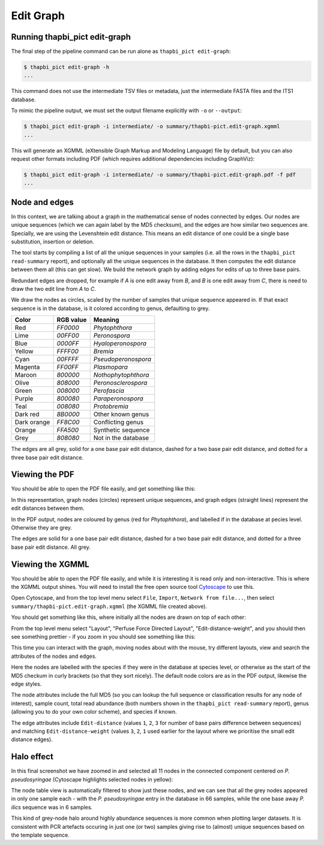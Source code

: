 .. _edit_graph:

Edit Graph
==========

Running thapbi_pict edit-graph
------------------------------

The final step of the pipeline command can be run alone as ``thapbi_pict
edit-graph``:

.. code:: console

    $ thapbi_pict edit-graph -h
    ...

This command does not use the intermediate TSV files or metadata, just the
intermediate FASTA files and the ITS1 database.

To mimic the pipeline output, we must set the output filename explicitly
with ``-o`` or ``--output``:

.. code:: console

    $ thapbi_pict edit-graph -i intermediate/ -o summary/thapbi-pict.edit-graph.xgmml
    ...

This will generate an XGMML (eXtensible Graph Markup and Modeling Language)
file by default, but you can also request other formats including PDF
(which requires additional dependencies including GraphViz):

.. code:: console

    $ thapbi_pict edit-graph -i intermediate/ -o summary/thapbi-pict.edit-graph.pdf -f pdf
    ...

.. WARNING:

    With larger datasets, the edit graph is easily the slowest of the report
    commands, and the PDF output even more so.

Node and edges
--------------

In this context, we are talking about a graph in the mathematical sense of
nodes connected by edges. Our nodes are unique sequences (which we can again
label by the MD5 checksum), and the edges are how similar two sequences are.
Specially, we are using the Levenshtein edit distance. This means an edit
distance of one could be a single base substitution, insertion or deletion.

The tool starts by compiling a list of all the unique sequences in your
samples (i.e. all the rows in the ``thapbi_pict read-summary`` report), and
optionally all the unique sequences in the database. It then computes the
edit distance between them all (this can get slow). We build the network
graph by adding edges for edits of up to three base pairs.

Redundant edges are dropped, for example if *A* is one edit away from *B*,
and *B* is one edit away from *C*, there is need to draw the two edit line
from *A* to *C*.

We draw the nodes as circles, scaled by the number of samples that unique
sequence appeared in. If that exact sequence is in the database, is it colored
according to genus, defaulting to grey.

=========== ========= ===================
Color       RGB value Meaning
=========== ========= ===================
Red         `FF0000`  *Phytophthora*
Lime        `00FF00`  *Peronospora*
Blue        `0000FF`  *Hyaloperonospora*
Yellow      `FFFF00`  *Bremia*
Cyan        `00FFFF`  *Pseudoperonospora*
Magenta     `FF00FF`  *Plasmopara*
Maroon      `800000`  *Nothophytophthora*
Olive       `808000`  *Peronosclerospora*
Green       `008000`  *Perofascia*
Purple      `800080`  *Paraperonospora*
Teal        `008080`  *Protobremia*
Dark red    `8B0000`  Other known genus
Dark orange `FF8C00`  Conflicting genus
Orange      `FFA500`  Synthetic sequence
Grey        `808080`  Not in the database
=========== ========= ===================

The edges are all grey, solid for a one base pair edit distance, dashed for a
two base pair edit distance, and dotted for a three base pair edit distance.

Viewing the PDF
---------------

You should be able to open the PDF file easily, and get something like this:

.. image:: https://user-images.githubusercontent.com/63959/60818082-d7d80100-a194-11e9-8002-7d855c0c0bd1.png

In this representation, graph nodes (circles) represent unique sequences, and
graph edges (straight lines) represent the edit distances between them.

In the PDF output, nodes are coloured by genus (red for *Phytophthora*), and
labelled if in the database at pecies level. Otherwise they are grey.

The edges are solid for a one base pair edit distance, dashed for a two base
pair edit distance, and dotted for a three base pair edit distance. All grey.

Viewing the XGMML
-----------------

You should be able to open the PDF file easily, and while it is interesting
it is read only and non-interactive. This is where the XGMML output shines.
You will need to install the free open source tool  `Cytoscape
<https://cytoscape.org/>`_ to use this.

Open Cytoscape, and from the top level menu select ``File``, ``Import``,
``Network from file...``, then select ``summary/thapbi-pict.edit-graph.xgmml``
(the XGMML file created above).

You should get something like this, where initially all the nodes are drawn
on top of each other:

.. image:: https://user-images.githubusercontent.com/63959/60818958-8af52a00-a196-11e9-9d89-27f5d027f1e7.png

From the top level menu select "Layout", "Perfuse Force Directed Layout",
"Edit-distance-weight", and you should then see something prettier - if
you zoom in you should see something like this:

.. image:: https://user-images.githubusercontent.com/63959/60818965-8d578400-a196-11e9-87ff-467da6fa0353.png

This time you can interact with the graph, moving nodes about with the mouse,
try different layouts, view and search the attributes of the nodes and edges.

Here the nodes are labelled with the species if they were in the database
at species level, or otherwise as the start of the MD5 checkum in curly
brackets (so that they sort nicely). The default node colors are as in the
PDF output, likewise the edge styles.

The node attributes include the full MD5 (so you can lookup the full sequence
or classification results for any node of interest), sample count, total read
abundance (both numbers shown in the ``thapbi_pict read-summary`` report),
genus (allowing you to do your own color scheme), and species if known.

The edge attributes include ``Edit-distance`` (values ``1``, ``2``, ``3``
for number of base pairs difference between sequences) and matching
``Edit-distance-weight`` (values ``3``, ``2``, ``1`` used earlier for the
layout where we prioritise the small edit distance edges).

Halo effect
-----------

In this final screenshot we have zoomed in and selected all 11 nodes in the
connected component centered on *P. pseudosyringae* (Cytoscape highlights
selected nodes in yellow):

.. image:: https://user-images.githubusercontent.com/63959/60819693-f4296d00-a197-11e9-9605-9eb573666f37.png

The node table view is automatically filtered to show just these nodes, and we
can see that all the grey nodes appeared in only one sample each - with the
*P. pseudosyringae* entry in the database in 66 samples, while the one base
away *P. ilics* sequence was in 6 samples.

This kind of grey-node halo around highly abundance sequences is more common
when plotting larger datasets. It is consistent with PCR artefacts occuring in
just one (or two) samples giving rise to (almost) unique sequences based on
the template sequence.
